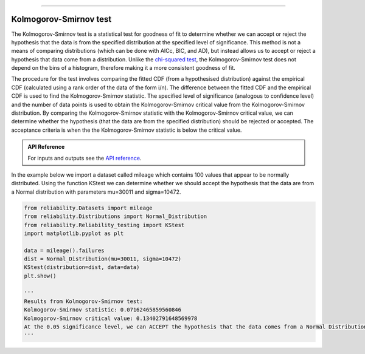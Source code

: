 .. image:: images/logo.png

-------------------------------------

Kolmogorov-Smirnov test
''''''''''''''''''''''''

The Kolmogorov-Smirnov test is a statistical test for goodness of fit to determine whether we can accept or reject the hypothesis that the data is from the specified distribution at the specified level of significance. This method is not a means of comparing distributions (which can be done with AICc, BIC, and AD), but instead allows us to accept or reject a hypothesis that data come from a distribution. Unlike the `chi-squared test <https://reliability.readthedocs.io/en/latest/Chi-squared%20test.html>`_, the Kolmogorov-Smirnov test does not depend on the bins of a histogram, therefore making it a more consistent goodness of fit.

The procedure for the test involves comparing the fitted CDF (from a hypothesised distribution) against the empirical CDF (calculated using a rank order of the data of the form i/n). The difference between the fitted CDF and the empirical CDF is used to find the Kolmogorov-Smirnov statistic. The specified level of significance (analogous to confidence level) and the number of data points is used to obtain the Kolmogorov-Smirnov critical value from the Kolmogorov-Smirnov distribution. By comparing the Kolmogorov-Smirnov statistic with the Kolmogorov-Smirnov critical value, we can determine whether the hypothesis (that the data are from the specified distribution) should be rejected or accepted. The acceptance criteria is when the the Kolmogorov-Smirnov statistic is below the critical value.

.. admonition:: API Reference

   For inputs and outputs see the `API reference <https://reliability.readthedocs.io/en/latest/API/Reliability_testing/KStest.html>`_.

In the example below we import a dataset called mileage which contains 100 values that appear to be normally distributed. Using the function KStest we can determine whether we should accept the hypothesis that the data are from a Normal distribution with parameters mu=30011 and sigma=10472.

.. code:: python

    from reliability.Datasets import mileage
    from reliability.Distributions import Normal_Distribution
    from reliability.Reliability_testing import KStest
    import matplotlib.pyplot as plt

    data = mileage().failures
    dist = Normal_Distribution(mu=30011, sigma=10472)
    KStest(distribution=dist, data=data)
    plt.show()
    
    '''
    Results from Kolmogorov-Smirnov test:
    Kolmogorov-Smirnov statistic: 0.07162465859560846
    Kolmogorov-Smirnov critical value: 0.13402791648569978
    At the 0.05 significance level, we can ACCEPT the hypothesis that the data comes from a Normal Distribution (μ=30011,σ=10472)
    '''

.. image:: images/KStest.png
